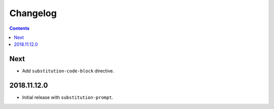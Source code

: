 Changelog
=========

.. contents::

Next
----

- Add ``substitution-code-block`` directive.

2018.11.12.0
------------

- Initial release with ``substitution-prompt``.
